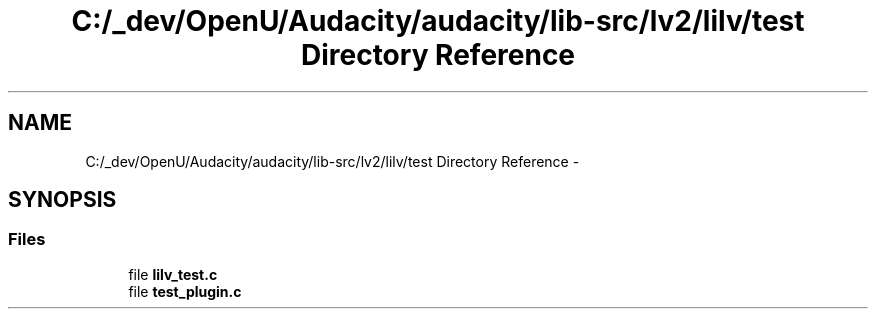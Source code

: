 .TH "C:/_dev/OpenU/Audacity/audacity/lib-src/lv2/lilv/test Directory Reference" 3 "Thu Apr 28 2016" "Audacity" \" -*- nroff -*-
.ad l
.nh
.SH NAME
C:/_dev/OpenU/Audacity/audacity/lib-src/lv2/lilv/test Directory Reference \- 
.SH SYNOPSIS
.br
.PP
.SS "Files"

.in +1c
.ti -1c
.RI "file \fBlilv_test\&.c\fP"
.br
.ti -1c
.RI "file \fBtest_plugin\&.c\fP"
.br
.in -1c
